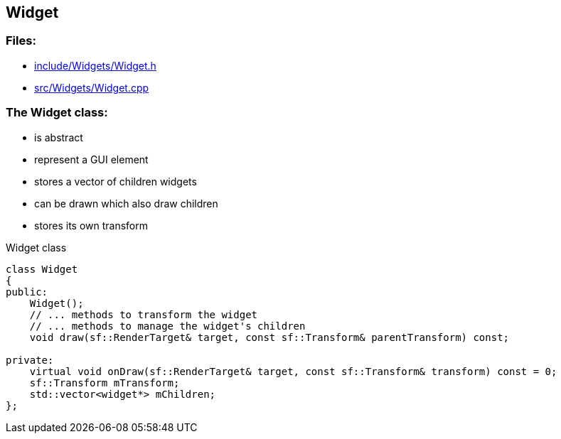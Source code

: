== Widget

//link:widgets/widget.adoc[widget.adoc]

=== Files:

* link:../../include/Widgets/Widget.h[include/Widgets/Widget.h]

* link:../../src/Widgets/Widget.cpp[src/Widgets/Widget.cpp]

=== The Widget class:

* is abstract

* represent a GUI element

* stores a vector of children widgets

* can be drawn which also draw children

* stores its own transform

.Widget class
[source, C++]
----
class Widget
{
public:
    Widget();
    // ... methods to transform the widget
    // ... methods to manage the widget's children
    void draw(sf::RenderTarget& target, const sf::Transform& parentTransform) const;

private:
    virtual void onDraw(sf::RenderTarget& target, const sf::Transform& transform) const = 0;
    sf::Transform mTransform;
    std::vector<widget*> mChildren;
};
----